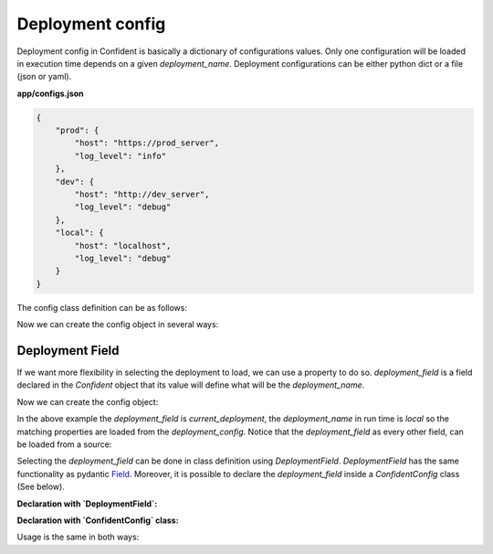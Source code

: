 .. _deployment_config:

Deployment config
=================

Deployment config in Confident is basically a dictionary of configurations values.
Only one configuration will be loaded in execution time depends on a given `deployment_name`.
Deployment configurations can be either python dict or a file (json or yaml).

.. code-block:: python
    :linenos:

    multi_configs = {
                    'prod': {
                        'host': 'https://prod_server',
                        'log_level': 'info'
                    },
                    'dev': {
                        'host': 'http://dev_server',
                        'log_level': 'debug'
                    },
                    'local': {
                        'host': 'localhost',
                        'log_level': 'debug'
                    },
    }


**app/configs.json**

.. code-block:: console

    {
        "prod": {
            "host": "https://prod_server",
            "log_level": "info"
        },
        "dev": {
            "host": "http://dev_server",
            "log_level": "debug"
        },
        "local": {
            "host": "localhost",
            "log_level": "debug"
        }
    }

The config class definition can be as follows:

.. code-block:: python
    :linenos:

    from confident import Confident

    class MainConfig(Confident):
        host: str
        port: int = 5000
        log_level: str = 'error'

Now we can create the config object in several ways:

.. code-block:: python
    :linenos:

    # Using python dict:
    config_a = MainConfig(deployment_name='local', deployments=multi_configs)
    print(config_a)
    #> host='localhost' port=5000 log_level='debug'

    # Same, but from a file path:
    config_b = MainConfig(deployment_name='local', deployments='app/configs.json')
    print(config_b)
    #> host='localhost' port=5000 log_level='debug'


Deployment Field
----------------
If we want more flexibility in selecting the deployment to load, we can use a property to do so.
`deployment_field` is a field declared in the `Confident` object that its value will define what will be the `deployment_name`.

.. code-block:: python
    :linenos:

    from confident import Confident

    class MainConfig(Confident):
        current_deployment: str = 'local'  # <-- This will be our `deployment_field`.
        host: str
        port: int = 5000
        log_level: str = 'error'


Now we can create the config object:

.. code-block:: python
    :linenos:

    config_a = MainConfig(deployment_field='current_deployment', deployments=multi_configs)
    print(config_a)
    #> current_deployment='local' host='localhost' port=5000 log_level='debug'


In the above example the `deployment_field` is `current_deployment`,
the `deployment_name` in run time is `local` so the matching properties are loaded from the `deployment_config`.
Notice that the `deployment_field` as every other field, can be loaded from a source:

.. code-block:: python
    :linenos:

    os.environ['current_deployment'] = 'dev'  # Setting the field as an environment variable.
    config_c = MainConfig(deployment_field='current_deployment', deployments='app/configs.json')
    print(config_c)
    #> current_deployment='dev' host='http://dev_server' port=5000 log_level='debug'


Selecting the `deployment_field` can be done in class definition using `DeploymentField`.
`DeploymentField` has the same functionality as pydantic `Field <https://pydantic-docs.helpmanual.io/usage/schema/#field-customization>`_.
Moreover, it is possible to declare the `deployment_field` inside a `ConfidentConfig` class (See below).

**Declaration with `DeploymentField`:**

.. code-block:: python
    :linenos:

    from confident import Confident, DeploymentField

    class MainConfig(Confident):
        deployment: str = DeploymentField('local')  # <-- This will be our `deployment_field`.
        host: str
        port: int = 5000
        log_level: str = 'error'


**Declaration with `ConfidentConfig` class:**

.. code-block:: python
    :linenos:

    from confident import Confident

    class MainConfig(Confident):
        deployment: str = 'local'
        host: str
        port: int = 5000
        log_level: str = 'error'

        class ConfidentConfig:
            deployment_field = 'deployment'  # <-- Marking `deployment` as our `deployment_field`.


Usage is the same in both ways:

.. code-block:: python
    :linenos:

    import os

    os.environ['deployment'] = 'prod'

    config = MainConfig(deployments='app/configs.json')  # <-- No need to mention the `deployment_field`.
    print(config)
    #> deployment='prod' host='https://prod_server' port=5000 log_level='info'
